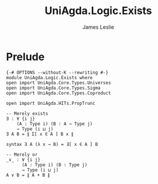 #+title: UniAgda.Logic.Exists
#+description: Existential Quantifier
#+author: James Leslie
#+STARTUP: noindent hideblocks latexpreview
#+OPTIONS: tex:t
* Prelude
#+begin_src agda2
{-# OPTIONS --without-K --rewriting #-}
module UniAgda.Logic.Exists where
open import UniAgda.Core.Types.Universes
open import UniAgda.Core.Types.Sigma
open import UniAgda.Core.Types.Coproduct

open import UniAgda.HITs.PropTrunc

-- Merely exists
∃ : ∀ {i j}
    (A : Type i) (B : A → Type j)
    → Type (i ⊔ j)
∃ A B = ∥ Σ[ x ∈ A ] B x ∥

syntax ∃ A (λ x → B) = ∃[ x ∈ A ] B

-- Merely or
_∨_ : ∀ {i j}
      (A : Type i) (B : Type j)
      → Type (i ⊔ j)
A ∨ B = ∥ A + B ∥
#+end_src
